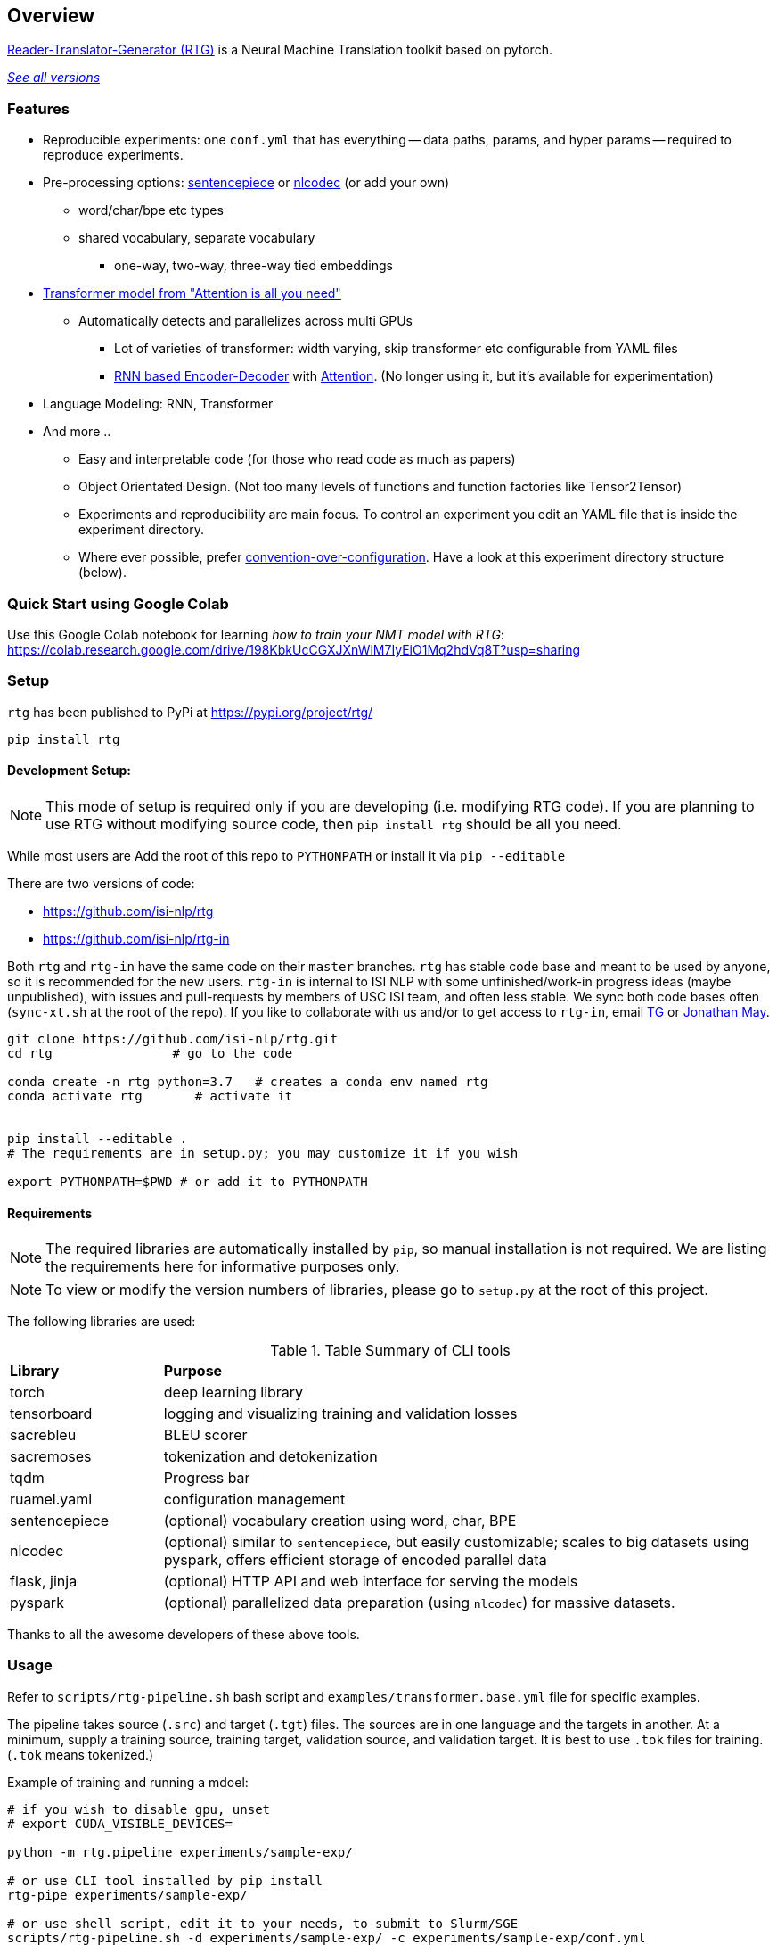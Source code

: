 == Overview


https://github.com/isi-nlp/rtg[Reader-Translator-Generator (RTG)^] is a Neural Machine Translation toolkit based on pytorch.

link:versions.html[_See all versions_^]

=== Features
* Reproducible experiments: one `conf.yml`  that has everything -- data paths, params, and
   hyper params -- required to reproduce experiments.
*  Pre-processing options: https://github.com/google/sentencepiece[sentencepiece^] or https://github.com/isi-nlp/nlcodec[nlcodec^] (or add your own)
**  word/char/bpe etc types
** shared vocabulary, separate vocabulary
*** one-way, two-way, three-way tied embeddings
* https://arxiv.org/abs/1706.03762[Transformer model from "Attention is all you need"^]
** Automatically detects and parallelizes across multi GPUs
*** Lot of varieties of transformer: width varying, skip transformer etc configurable from YAML files
*** https://papers.nips.cc/paper/5346-sequence-to-sequence-learning-with-neural-networks.pdf[RNN based Encoder-Decoder^] with https://nlp.stanford.edu/pubs/emnlp15_attn.pdf[Attention^]. (No longer using it, but it's available for experimentation)
* Language Modeling: RNN, Transformer
* And more ..
** Easy and interpretable code (for those who read code as much as papers)
** Object Orientated Design. (Not too many levels of functions and function factories like Tensor2Tensor)
** Experiments and reproducibility are main focus. To control an experiment you edit an YAML file that is inside the experiment directory.
** Where ever possible, prefer https://www.wikiwand.com/en/Convention_over_configuration[convention-over-configuration^]. Have a look at this experiment directory structure (below).

[#colab-example]
=== Quick Start using Google Colab

Use this Google Colab notebook for learning __how to train your NMT model with RTG__: https://colab.research.google.com/drive/198KbkUcCGXJXnWiM7IyEiO1Mq2hdVq8T?usp=sharing


=== Setup

`rtg` has been published to PyPi at https://pypi.org/project/rtg/

----
pip install rtg
----

==== Development Setup:

NOTE: This mode of setup is required only if you are developing (i.e. modifying RTG code).
If you are planning to use RTG without modifying source code, then `pip install rtg` should be all you need.

While most users are
Add the root of this repo to `PYTHONPATH` or install it via `pip --editable`


There are two versions of code:

* https://github.com/isi-nlp/rtg
* https://github.com/isi-nlp/rtg-in

Both `rtg` and `rtg-in` have the same code on their `master` branches.
`rtg` has stable code base and meant to be used by anyone, so it is recommended for the new users.
`rtg-in` is internal to ISI NLP with some unfinished/work-in progress ideas (maybe unpublished), with issues and pull-requests by members of USC ISI team, and often less stable.
We sync both code bases often (`sync-xt.sh` at the root of the repo).
If you like to collaborate with us and/or to get access to `rtg-in`, email https://isi.edu/~tg[TG^] or https://isi.edu/~jonmay[Jonathan May^].


[Source,bash]
----
git clone https://github.com/isi-nlp/rtg.git
cd rtg                # go to the code

conda create -n rtg python=3.7   # creates a conda env named rtg
conda activate rtg       # activate it


pip install --editable .
# The requirements are in setup.py; you may customize it if you wish

export PYTHONPATH=$PWD # or add it to PYTHONPATH
----

==== Requirements
NOTE: The required libraries are automatically installed by `pip`, so manual installation is not required.
We are listing the requirements here for informative purposes only.

NOTE: To view or modify the  version numbers of libraries, please go to `setup.py` at the root of this project.

The following libraries are used:

.Table Summary of CLI tools
[cols="1,4"]
|===
| **Library**  | **Purpose**
| torch        | deep learning library
| tensorboard  | logging and visualizing training and validation losses
| sacrebleu    | BLEU scorer
| sacremoses   | tokenization and detokenization
| tqdm         | Progress bar
| ruamel.yaml  | configuration management
| sentencepiece | (optional) vocabulary creation using word, char, BPE
| nlcodec       |  (optional) similar to `sentencepiece`, but easily customizable; scales to big datasets using pyspark, offers efficient storage of encoded parallel data
| flask, jinja  |  (optional) HTTP API and web interface for serving the models
| pyspark       |  (optional) parallelized data preparation (using `nlcodec`) for massive datasets.
|===

Thanks to all the awesome developers of these above tools.


=== Usage

Refer to `scripts/rtg-pipeline.sh` bash script and `examples/transformer.base.yml` file for specific examples.

The pipeline takes source (`.src`) and target (`.tgt`) files. The sources are in one language and the targets in another. At a minimum, supply a training source, training target, validation source, and validation target. It is best to use `.tok` files for training. (`.tok` means tokenized.)

Example of training and running a mdoel:

[source, bash]
----
# if you wish to disable gpu, unset
# export CUDA_VISIBLE_DEVICES=

python -m rtg.pipeline experiments/sample-exp/

# or use CLI tool installed by pip install
rtg-pipe experiments/sample-exp/

# or use shell script, edit it to your needs, to submit to Slurm/SGE
scripts/rtg-pipeline.sh -d experiments/sample-exp/ -c experiments/sample-exp/conf.yml

# Then to use the model to translate something:
# (VERY poor translation due to small training data)
echo "Chacun voit midi à sa porte." | python -m rtg.decode experiments/sample-exp/
----

The `001-tfm` directory that hosts an experiment looks like this:
----
001-tfm
├── _PREPARED    <-- Flag file indicating experiment is prepared
├── _TRAINED     <-- Flag file indicating experiment is trained
├── conf.yml     <-- Where all the params and hyper params are! You should look into this
├── data
│   ├── samples.tsv.gz          <-- samples to log after each check point during training
│   ├── sentpiece.shared.model  <-- as the name says, sentence piece model, shared
│   ├── sentpiece.shared.vocab  <-- as the name says
│   ├── train.db                <-- all the prepared trainig data in a sqlite db
│   └── valid.tsv.gz            <-- and the validation data
├── githead       <-- whats was the git HEAD hash this experiment was started?
├── job.sh.bak    <-- job script used to submit this to grid. Just in case
├── models        <-- All checkpoints go inside this
│   ├── model_400_5.265583_4.977106.pkl
│   ├── model_800_4.478784_4.606745.pkl
│   ├── ...
│   └── scores.tsv <-- train and validation losses. incase you dont want to see tensorboard
├── rtg.log   <-- the python logs are redirected here
├── rtg.zip   <-- the source code used to run. just `export PYTHONPATH=rtg.zip` to
├── scripts -> /Users/tg/work/me/rtg/scripts  <-- link to some perl scripts for detok+BLEU
├── tensorboard    <-- Tensorboard stuff for visualizations
│   ├── events.out.tfevents.1552850552.hackb0x2
│   └── ....
└── test_step2000_beam4_ens5   <-- Tests after the end of training, BLEU scores
    ├── valid.ref -> /Users/tg/work/me/rtg/data/valid.ref
    ├── valid.src -> /Users/tg/work/me/rtg/data/valid.src
    ├── valid.out.tsv
    ├── valid.out.tsv.detok.tc.bleu
    └── valid.out.tsv.detok.lc.bleu
----

=== Credits / Thanks
-  OpenNMT and the Harvard NLP team for http://nlp.seas.harvard.edu/2018/04/03/attention.html[Annotated Transformer^], I learned a lot from their work
-  https://github.com/pytorch/fairseq[Fairseq^] has taught and influenced some
-  https://www.isi.edu/research_groups/nlg/people[My team at USC ISI^] for everything else

